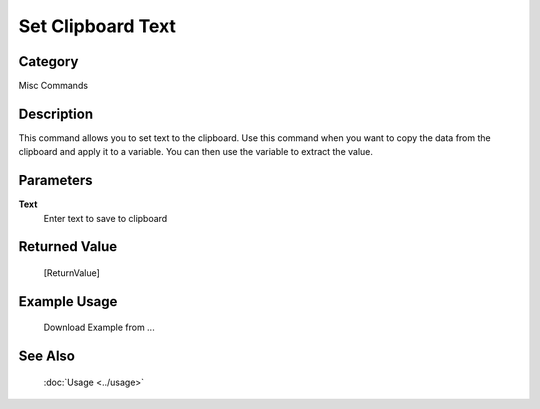 Set Clipboard Text
==================

Category
--------
Misc Commands

Description
-----------

This command allows you to set text to the clipboard. Use this command when you want to copy the data from the clipboard and apply it to a variable.  You can then use the variable to extract the value.

Parameters
----------

**Text**
	Enter text to save to clipboard



Returned Value
--------------
	[ReturnValue]

Example Usage
-------------

	Download Example from ...

See Also
--------
	:doc:`Usage <../usage>`
	
